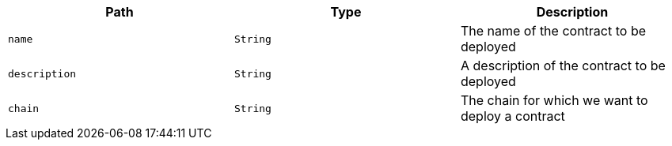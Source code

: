|===
|Path|Type|Description

|`+name+`
|`+String+`
|The name of the contract to be deployed

|`+description+`
|`+String+`
|A description of the contract to be deployed

|`+chain+`
|`+String+`
|The chain for which we want to deploy a contract

|===